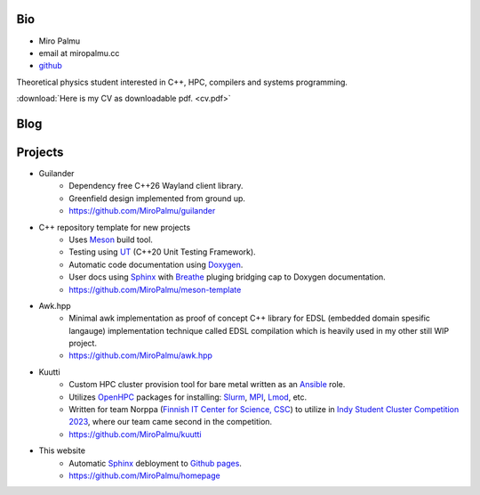 Bio
---

- Miro Palmu
- email at miropalmu.cc
- `github <https://github.com/MiroPalmu>`_

Theoretical physics student interested in C++, HPC, compilers and systems programming.

:download:`Here is my CV as downloadable pdf. <cv.pdf>`

Blog
----

.. postlist::
   :tags: blog

Projects
--------

- Guilander
    - Dependency free C++26 Wayland client library.
    - Greenfield design implemented from ground up.
    - `<https://github.com/MiroPalmu/guilander>`_
- C++ repository template for new projects
    - Uses Meson_ build tool.
    - Testing using UT_ (C++20 Unit Testing Framework).
    - Automatic code documentation using Doxygen_.
    - User docs using Sphinx_ with Breathe_ pluging bridging cap to Doxygen documentation.
    - `<https://github.com/MiroPalmu/meson-template>`_
- Awk.hpp
    - Minimal awk implementation as proof of concept C++ library for
      EDSL (embedded domain spesific langauge) implementation
      technique called EDSL compilation which is heavily used in my other still WIP project.
    - `<https://github.com/MiroPalmu/awk.hpp>`_
.. - IndexDiffGeom, idg (WIP)
..     - Compile time tensor index contraction C++ library
..     - Write tensor contractions using Latex notation which will be check for correctness at compile time.
..     - `<https://github.com/MiroPalmu/idg>`_
- Kuutti
    - Custom HPC cluster provision tool for bare metal written as an `Ansible`_ role.
    - Utilizes `OpenHPC`_ packages for installing: `Slurm`_, `MPI`_, `Lmod`_, etc.
    - Written for team Norppa (`Finnish IT Center for Science, CSC`_) to utilize in
      `Indy Student Cluster Competition 2023`_, where our team came second in the competition.
    - `<https://github.com/MiroPalmu/kuutti>`_
.. - Conway's Game of Life (C++ practice project)
..     - `<https://github.com/MiroPalmu/gol>`_
- This website
    - Automatic Sphinx_ debloyment to `Github pages`_.
    - `<https://github.com/MiroPalmu/homepage>`_

.. _Meson: https://mesonbuild.com/
.. _UT: https://github.com/boost-ext/ut
.. _Doxygen: https://www.doxygen.nl/
.. _Breathe: https://breathe.readthedocs.io/en/latest/
.. _Sphinx: https://www.sphinx-doc.org/en/master/
.. _`Github pages`: https://pages.github.com/ 
.. _`Ansible`: https://www.ansible.com/
.. _`OpenHPC`: https://openhpc.community/
.. _`Slurm`: https://slurm.schedmd.com/
.. _`MPI`: https://en.wikipedia.org/wiki/Message_Passing_Interface
.. _`Lmod`: https://lmod.readthedocs.io/en/latest/
.. _`Finnish IT Center for Science, CSC`: https://www.csc.fi/
.. _`Indy Student Cluster Competition 2023`: https://studentclustercompetition.us/2023/index.html

.. .. toctree::
..    :maxdepth: 2
..    :caption: Contents:
..
..    developing_guidelines
